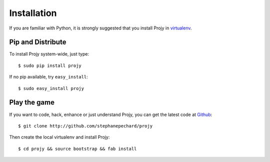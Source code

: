 Installation
============
If you are familiar with Python, it is strongly suggested that you install
Projy in `virtualenv <http://pypi.python.org/pypi/virtualenv>`_.


Pip and Distribute
------------------
To install Projy system-wide, just type::

    $ sudo pip install projy

If no pip available, try ``easy_install``::

    $ sudo easy_install projy


Play the game
-------------
If you want to code, hack, enhance or just understand Projy, you can get
the latest code at `Github <http://github.com/stephanepechard/projy>`_::

    $ git clone http://github.com/stephanepechard/projy

Then create the local virtualenv and install Projy::

    $ cd projy && source bootstrap && fab install

